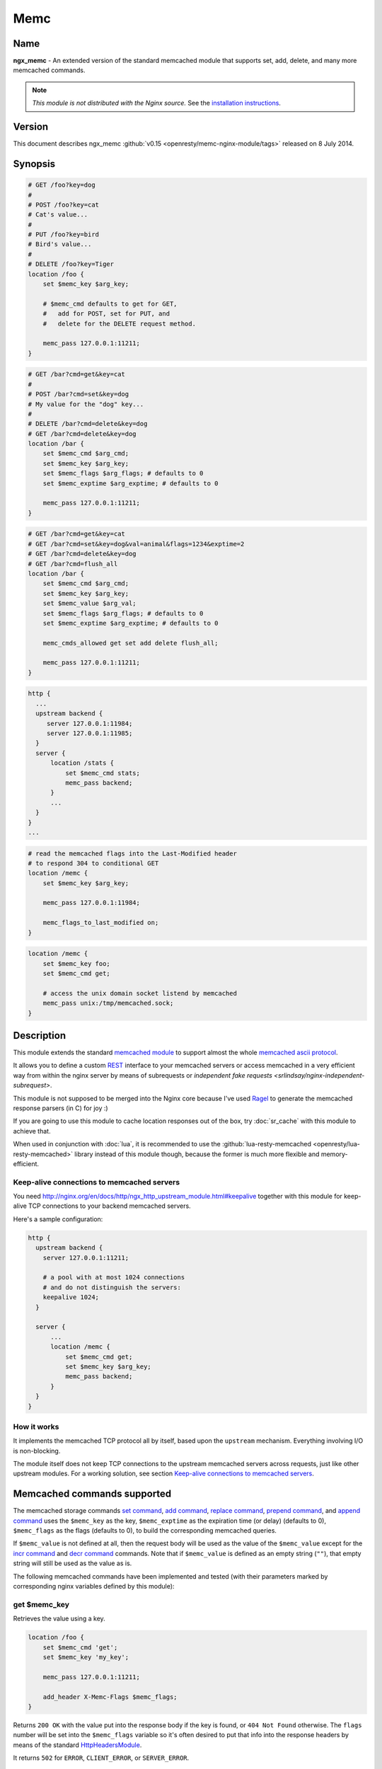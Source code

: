 Memc
====

Name
----
**ngx_memc** - An extended version of the standard memcached module that supports set, add, delete, and many more memcached commands.

.. note:: *This module is not distributed with the Nginx source.* See the `installation instructions <memc.installation_>`_.

Version
-------
This document describes ngx_memc :github:`v0.15 <openresty/memc-nginx-module/tags>` released on 8 July 2014.



Synopsis
--------
.. code-block:: nginx

  # GET /foo?key=dog
  #
  # POST /foo?key=cat
  # Cat's value...
  #
  # PUT /foo?key=bird
  # Bird's value...
  #
  # DELETE /foo?key=Tiger
  location /foo {
      set $memc_key $arg_key;

      # $memc_cmd defaults to get for GET,
      #   add for POST, set for PUT, and
      #   delete for the DELETE request method.

      memc_pass 127.0.0.1:11211;
  }


.. code-block:: nginx

  # GET /bar?cmd=get&key=cat
  #
  # POST /bar?cmd=set&key=dog
  # My value for the "dog" key...
  #
  # DELETE /bar?cmd=delete&key=dog
  # GET /bar?cmd=delete&key=dog
  location /bar {
      set $memc_cmd $arg_cmd;
      set $memc_key $arg_key;
      set $memc_flags $arg_flags; # defaults to 0
      set $memc_exptime $arg_exptime; # defaults to 0

      memc_pass 127.0.0.1:11211;
  }
  

.. code-block:: nginx

  # GET /bar?cmd=get&key=cat
  # GET /bar?cmd=set&key=dog&val=animal&flags=1234&exptime=2
  # GET /bar?cmd=delete&key=dog
  # GET /bar?cmd=flush_all
  location /bar {
      set $memc_cmd $arg_cmd;
      set $memc_key $arg_key;
      set $memc_value $arg_val;
      set $memc_flags $arg_flags; # defaults to 0
      set $memc_exptime $arg_exptime; # defaults to 0

      memc_cmds_allowed get set add delete flush_all;

      memc_pass 127.0.0.1:11211;
  }


.. code-block:: nginx

  http {
    ...
    upstream backend {
       server 127.0.0.1:11984;
       server 127.0.0.1:11985;
    }
    server {
        location /stats {
            set $memc_cmd stats;
            memc_pass backend;
        }
        ...
    }
  }
  ...


.. code-block:: nginx

  # read the memcached flags into the Last-Modified header
  # to respond 304 to conditional GET
  location /memc {
      set $memc_key $arg_key;

      memc_pass 127.0.0.1:11984;

      memc_flags_to_last_modified on;
  }


.. code-block:: nginx

  location /memc {
      set $memc_key foo;
      set $memc_cmd get;

      # access the unix domain socket listend by memcached
      memc_pass unix:/tmp/memcached.sock;
  }


Description
-----------
This module extends the standard `memcached module <http://nginx.org/en/docs/http/ngx_http_memcached_module.html>`_ to support almost the whole `memcached ascii protocol <https://github.com/memcached/memcached/blob/master/doc/protocol.txt>`_.

It allows you to define a custom `REST <https://en.wikipedia.org/wiki/REST>`_ interface to your memcached servers or access memcached in a very efficient way from within the nginx server by means of subrequests or `independent fake requests <srlindsay/nginx-independent-subrequest>`.

This module is not supposed to be merged into the Nginx core because I've used `Ragel <http://www.colm.net/open-source/ragel/>`_ to generate the memcached response parsers (in C) for joy :)

If you are going to use this module to cache location responses out of the box, try :doc:`sr_cache` with this module to achieve that.

When used in conjunction with :doc:`lua`, it is recommended to use the :github:`lua-resty-memcached <openresty/lua-resty-memcached>` library instead of this module though, because the former is much more flexible and memory-efficient.


Keep-alive connections to memcached servers
^^^^^^^^^^^^^^^^^^^^^^^^^^^^^^^^^^^^^^^^^^^
You need http://nginx.org/en/docs/http/ngx_http_upstream_module.html#keepalive together with this module for keep-alive TCP connections to your backend memcached servers.

Here's a sample configuration:

.. code-block:: nginx

  http {
    upstream backend {
      server 127.0.0.1:11211;

      # a pool with at most 1024 connections
      # and do not distinguish the servers:
      keepalive 1024;
    }

    server {
        ...
        location /memc {
            set $memc_cmd get;
            set $memc_key $arg_key;
            memc_pass backend;
        }
    }
  }


How it works
^^^^^^^^^^^^
It implements the memcached TCP protocol all by itself, based upon the ``upstream`` mechanism. Everything involving I/O is non-blocking.

The module itself does not keep TCP connections to the upstream memcached servers across requests, just like other upstream modules. For a working solution, see section `Keep-alive connections to memcached servers`_.


Memcached commands supported
----------------------------
The memcached storage commands `set command <memc.set_>`_, `add command <memc.add_>`_, `replace command <memc.replace_>`_, `prepend command <memc.prepend_>`_, and `append command <memc.append_>`_ uses the ``$memc_key`` as the key, ``$memc_exptime`` as the expiration time (or delay) (defaults to 0), ``$memc_flags`` as the flags (defaults to 0), to build the corresponding memcached queries.

If ``$memc_value`` is not defined at all, then the request body will be used as the value of the ``$memc_value`` except for the `incr command <memc.incr_>`_ and `decr command <memc.decr_>`_ commands. Note that if ``$memc_value`` is defined as an empty string (``""``), that empty string will still be used as the value as is.

The following memcached commands have been implemented and tested (with their parameters marked by corresponding
nginx variables defined by this module):


get $memc_key
^^^^^^^^^^^^^
Retrieves the value using a key.

.. code-block:: nginx

  location /foo {
      set $memc_cmd 'get';
      set $memc_key 'my_key';
      
      memc_pass 127.0.0.1:11211;
      
      add_header X-Memc-Flags $memc_flags;
  }


Returns ``200 OK`` with the value put into the response body if the key is found, or ``404 Not Found`` otherwise. The ``flags`` number will be set into the ``$memc_flags`` variable so it's often desired to put that info into the response headers by means of the standard `HttpHeadersModule <http://nginx.org/en/docs/http/ngx_http_headers_module.html>`_.

It returns ``502`` for ``ERROR``, ``CLIENT_ERROR``, or ``SERVER_ERROR``.


.. _memc.set:

set $memc_key $memc_flags $memc_exptime $memc_value
^^^^^^^^^^^^^^^^^^^^^^^^^^^^^^^^^^^^^^^^^^^^^^^^^^^
To use the request body as the memcached value, just avoid setting the ``$memc_value`` variable:

.. code-block:: nginx

  # POST /foo
  # my value...
  location /foo {
      set $memc_cmd 'set';
      set $memc_key 'my_key';
      set $memc_flags 12345;
      set $memc_exptime 24;
      
      memc_pass 127.0.0.1:11211;
  }


Or let the ``$memc_value`` hold the value:

.. code-block:: nginx

  location /foo {
      set $memc_cmd 'set';
      set $memc_key 'my_key';
      set $memc_flags 12345;
      set $memc_exptime 24;
      set $memc_value 'my_value';

      memc_pass 127.0.0.1:11211;
  }


Returns ``201 Created`` if the upstream memcached server replies ``STORED``, ``200`` for ``NOT_STORED``, ``404`` for ``NOT_FOUND``, ``502`` for ``ERROR``, ``CLIENT_ERROR``, or ``SERVER_ERROR``.

The original memcached responses are returned as the response body except for ``404 NOT FOUND``.


.. _memc.add:

add $memc_key $memc_flags $memc_exptime $memc_value
^^^^^^^^^^^^^^^^^^^^^^^^^^^^^^^^^^^^^^^^^^^^^^^^^^^
Similar to the `set command <memc.set_>`_.


.. _memc.replace:

replace $memc_key $memc_flags $memc_exptime $memc_value
^^^^^^^^^^^^^^^^^^^^^^^^^^^^^^^^^^^^^^^^^^^^^^^^^^^^^^^
Similar to the `set command <memc.set_>`_.


.. _memc.append:

append $memc_key $memc_flags $memc_exptime $memc_value
^^^^^^^^^^^^^^^^^^^^^^^^^^^^^^^^^^^^^^^^^^^^^^^^^^^^^^
Similar to the `set command <memc.set_>`_.

Note that at least memcached version 1.2.2 does not support the "append" and "prepend" commands. At least 1.2.4 and later versions seem to supports these two commands.


.. _memc.prepend:

prepend $memc_key $memc_flags $memc_exptime $memc_value
^^^^^^^^^^^^^^^^^^^^^^^^^^^^^^^^^^^^^^^^^^^^^^^^^^^^^^^
Similar to the `append command <memc.append_>`_.


delete $memc_key
^^^^^^^^^^^^^^^^
Deletes the memcached entry using a key.

.. code-block:: nginx

  location /foo
      set $memc_cmd delete;
      set $memc_key my_key;
      
      memc_pass 127.0.0.1:11211;
  }


Returns ``200 OK`` if deleted successfully, ``404 Not Found`` for ``NOT_FOUND``, 
or ``502`` for ``ERROR``, ``CLIENT_ERROR``, or ``SERVER_ERROR``.

The original memcached responses are returned as the response body except for 
``404 NOT FOUND``.


delete $memc_key $memc_exptime
^^^^^^^^^^^^^^^^^^^^^^^^^^^^^^
Similar to the `delete $memc_key`_ command except it accepts an optional 
``expiration`` time specified by the ``$memc_exptime`` variable.

This command is no longer available in the latest memcached version 1.4.4.


.. _memc.incr:

incr $memc_key $memc_value
^^^^^^^^^^^^^^^^^^^^^^^^^^
Increments the existing value of ``$memc_key`` by the amount specified by 
``$memc_value``:

.. code-block:: nginx

  location /foo {
      set $memc_key my_key;
      set $memc_value 2;
      memc_pass 127.0.0.1:11211;
  }


In the preceding example, every time we access ``/foo`` will cause the value of 
``my_key`` increments by ``2``.

Returns ``200 OK`` with the new value associated with that key as the response 
body if successful, or ``404 Not Found`` if the key is not found.

It returns ``502`` for ``ERROR``, ``CLIENT_ERROR``, or ``SERVER_ERROR``.


.. _memc.decr:

decr $memc_key $memc_value
^^^^^^^^^^^^^^^^^^^^^^^^^^
Similar to `incr $memc_key $memc_value`_.


flush_all
^^^^^^^^^
Mark all the keys on the memcached server as expired:

.. code-block:: nginx

  location /foo {
      set $memc_cmd flush_all;
      memc_pass 127.0.0.1:11211;
  }


flush_all $memc_exptime
^^^^^^^^^^^^^^^^^^^^^^^
Just like flush_all_ but also accepts an expiration time specified by the 
``$memc_exptime`` variable.


stats
^^^^^
Causes the memcached server to output general-purpose statistics and settings

.. code-block:: nginx

  location /foo {
      set $memc_cmd stats;
      memc_pass 127.0.0.1:11211;
  }


Returns ``200 OK`` if the request succeeds, or 502 for ``ERROR``, ``CLIENT_ERROR``, 
or ``SERVER_ERROR``.

The raw ``stats`` command output from the upstream memcached server will be put 
into the response body. 


version
^^^^^^^
Queries the memcached server's version number:

.. code-block:: nginx

  location /foo {
      set $memc_cmd version;
      memc_pass 127.0.0.1:11211;
  }


Returns ``200 OK`` if the request succeeds, or 502 for ``ERROR``, ``CLIENT_ERROR``, 
or ``SERVER_ERROR``.

The raw ``version`` command output from the upstream memcached server will be 
put into the response body.


Directives
----------
All the standard 
`memcached module <http://nginx.org/en/docs/http/ngx_http_memcached_module.html>`__ 
directives in nginx 0.8.28 are directly inherited, with the ``memcached_`` prefixes 
replaced by ``memc_``. For example, the ``memcached_pass`` directive is spelled 
``memc_pass``.

Here we only document the most important two directives (the latter is a new 
directive introduced by this module).


memc_pass
^^^^^^^^^
:Syntax: *memc_pass <memcached server IP address>:<memcached server port>*
:Syntax: *memc_pass <memcached server hostname>:<memcached server port>*
:Syntax: *memc_pass <upstream_backend_name>*
:Syntax: *memc_pass unix:<path_to_unix_domain_socket>*
:Default: *none*
:Context: *http, server, location, if*
:Phase: *content*

Specify the memcached server backend.


memc_cmds_allowed
^^^^^^^^^^^^^^^^^
:Syntax: *memc_cmds_allowed <cmd>...*
:Default: *none*
:Context: *http, server, location, if*

Lists memcached commands that are allowed to access. By default, all the 
memcached commands supported by this module are accessible.
An example is

.. code-block:: nginx

 location /foo {
     set $memc_cmd $arg_cmd;
     set $memc_key $arg_key;
     set $memc_value $arg_val;
     
     memc_pass 127.0.0.1:11211;
      
     memc_cmds_allowed get;
 }


memc_flags_to_last_modified
^^^^^^^^^^^^^^^^^^^^^^^^^^^
:Syntax: *memc_flags_to_last_modified on|off*
:Default: *off*
:Context: *http, server, location, if*

Read the memcached flags as epoch seconds and set it as the value of the 
``Last-Modified`` header. For conditional GET, it will signal nginx to return 
``304 Not Modified`` response to save bandwidth.


memc_connect_timeout
^^^^^^^^^^^^^^^^^^^^
:Syntax: *memc_connect_timeout <time>*
:Default: *60s*
:Context: *http, server, location*

The timeout for connecting to the memcached server, in seconds by default.

It's wise to always explicitly specify the time unit to avoid confusion. Time 
units supported are "s"(seconds), "ms"(milliseconds), "y"(years), "M"(months), 
"w"(weeks), "d"(days), "h"(hours), and "m"(minutes).

This time must be less than 597 hours.


memc_send_timeout
^^^^^^^^^^^^^^^^^
:Syntax: *memc_send_timeout <time>*
:Default: *60s*
:Context: *http, server, location*

The timeout for sending TCP requests to the memcached server, in seconds by 
default.

It's wise to always explicitly specify the time unit to avoid confusion. Time 
units supported are "s"(seconds), "ms"(milliseconds), "y"(years), "M"(months), 
"w"(weeks), "d"(days), "h"(hours), and "m"(minutes).

This time must be less than 597 hours.


memc_read_timeout
^^^^^^^^^^^^^^^^^
:Syntax: *memc_read_timeout <time>*
:Default: *60s*
:Context: *http, server, location*

The timeout for reading TCP responses from the memcached server, in seconds by 
default.

It's wise to always explicitly specify the time unit to avoid confusion. Time 
units supported are "s"(seconds), "ms"(milliseconds), "y"(years), "M"(months), 
"w"(weeks), "d"(days), "h"(hours), and "m"(minutes).

This time must be less than 597 hours.


memc_buffer_size
^^^^^^^^^^^^^^^^
:Syntax: *memc_buffer_size <size>*
:Default: *4k/8k*
:Context: *http, server, location*

This buffer size is used for the memory buffer to hold

* the complete response for memcached commands other than ``get``,
* the complete response header (i.e., the first line of the response) for the ``get`` memcached command.

This default size is the page size, may be ``4k`` or ``8k``.


memc_ignore_client_abort
^^^^^^^^^^^^^^^^^^^^^^^^
:Syntax: *memc_ignore_client_abort on|off*
:Default: *off*
:Context: *location*

Determines whether the connection with a memcache server should be closed when 
a client closes a connection without waiting for a response.

This directive was first added in the ``v0.14`` release.



.. _memc.installation:

Installation
------------
You're recommended to install this module (as well as the Nginx core and many 
other goodies) via the `ngx_openresty bundle <http://openresty.org>`__. See the 
`installation steps <http://openresty.org/#Installation>`_ for ``ngx_openresty``.

Alternatively, you can compile this module into the standard Nginx source 
distribution by hand:

Grab the nginx source code from `nginx.org <http://nginx.org/>`_, for example,
the version 1.7.2 (see `nginx compatibility <memc.compatibility_>`_), and then 
build the source with this module:

.. code-block:: bash

  wget 'http://nginx.org/download/nginx-1.7.2.tar.gz'
  tar -xzvf nginx-1.7.2.tar.gz
  cd nginx-1.7.2/
  
  # Here we assume you would install you nginx under /opt/nginx/.
  ./configure --prefix=/opt/nginx \
      --add-module=/path/to/memc-nginx-module
   
  make -j2
  make install

Download the latest version of the release tarball of this module from 
:github:`memc-nginx-module file list <openresty/memc-nginx-module/tags>`


For Developers
^^^^^^^^^^^^^^
The memached response parsers were generated by `Ragel <http://www.colm.net/open-source/ragel/>`_. 
If you want to regenerate the parser's C file, i.e., 
:github:`src/ngx_http_memc_response.c <openresty/memc-nginx-module/blob/master/src/ngx_http_memc_response.c>` 
use the following command from the root of the memc module's source tree:

.. code-block:: bash

  $ ragel -G2 src/ngx_http_memc_response.rl



.. _memc.compatibility:

Compatibility
-------------
The following versions of Nginx should work with this module:

* **1.7.x**                       (last tested: 1.7.2)
* **1.5.x**                       (last tested: 1.5.12)
* **1.4.x**                       (last tested: 1.4.4)
* **1.2.x**                       (last tested: 1.2.9)
* **1.1.x**                       (last tested: 1.1.5)
* **1.0.x**                       (last tested: 1.0.10)
* **0.9.x**                       (last tested: 0.9.4)
* **0.8.x**                       (last tested: 0.8.54)
* **0.7.x >= 0.7.46**             (last tested: 0.7.68)

It's worth mentioning that some 0.7.x versions older than 0.7.46 might also work, but I can't easily test them because the test suite makes extensive use of the :doc:`echo`'s echo_location directive, which requires at least nginx 0.7.46 :)

Earlier versions of Nginx like 0.6.x and 0.5.x will *not* work.

If you find that any particular version of Nginx above 0.7.46 does not work with this module, please consider `reporting a bug <memc.report-bugs_>`_.



Community
---------
English Mailing List
^^^^^^^^^^^^^^^^^^^^
The `openresty-en <https://groups.google.com/forum/#!forum/openresty-en>`_ mailing list is for English speakers.


Chinese Mailing List
^^^^^^^^^^^^^^^^^^^^
The `openresty <https://groups.google.com/forum/#!forum/openresty>`_ mailing list is for Chinese speakers.



.. _memc.report-bugs:

Report Bugs
-----------
Although a lot of effort has been put into testing and code tuning, there must be some serious bugs lurking somewhere in this module. So whenever you are bitten by any quirks, please don't hesitate to

#. create a ticket on the :github:`issue tracking interface <openresty/memc-nginx-module/issues>` provided by GitHub,
#. or send a bug report or even patches to the `nginx mailing list <http://mailman.nginx.org/mailman/listinfo/nginx>`_.



.. _memc.source-repository:

Source Repository
-----------------
Available on github at 
:github:`openresty/memc-nginx-module <openresty/memc-nginx-module>`



Changes
-------
The changes of every release of this module can be obtained from the 
ngx_openresty bundle's change logs:

http://openresty.org/#Changes



Test Suite
----------
This module comes with a Perl-driven test suite. The 
:github:`test cases <openresty/memc-nginx-module/tree/master/t/>` are
:github:`declarative <openresty/memc-nginx-module/blob/master/t/storage.t>`
too. Thanks to the `Test::Base <http://search.cpan.org/perldoc?Test::Base>`_ module 
in the Perl world.

To run it on your side:

.. code-block:: bash

  $ PATH=/path/to/your/nginx-with-memc-module:$PATH prove -r t


You need to terminate any Nginx processes before running the test suite if you 
have changed the Nginx server binary.

Either `LWP::UserAgent <http://search.cpan.org/perldoc?LWP::UserAgent>`_ or 
`IO::Socket <http://search.cpan.org/perldoc?IO::Socket>`_

..
  Commented out the following, dead GitHub link
  is used by the `test scaffold <openresty/memc-nginx-module/blob/master/test/lib/Test/Nginx/LWP.pm>`

Because a single nginx server (by default, ``localhost:1984``) is used across 
all the test scripts (``.t`` files), it's meaningless to run the test suite in 
parallel by specifying ``-jN`` when invoking the ``prove`` utility.

You should also keep a memcached server listening on the ``11211`` port at 
localhost before running the test suite.

Some parts of the test suite requires modules 
`rewrite <http://nginx.org/en/docs/http/ngx_http_rewrite_module.html>`_ and 
:doc:`echo` to be enabled as 
well when building Nginx.



TODO
----
* add support for the memcached commands ``cas``, ``gets`` and ``stats $memc_value``.
* add support for the ``noreply`` option.



Getting involved
----------------
You'll be very welcomed to submit patches to the `author <memc.author_>`_ or 
just ask for a commit bit to the `source repository <memc.source-repository_>`_ 
on GitHub.



.. _memc.author:

Author
------
Yichun "agentzh" Zhang (章亦春) *<agentzh@gmail.com>*, CloudFlare Inc.

This wiki page is also maintained by the author himself, and everybody is 
encouraged to improve this page as well.



Copyright & License
-------------------
The code base is borrowed directly from the standard 
`memcached module <http://nginx.org/en/docs/http/ngx_http_memcached_module.html>`__ 
in the Nginx core. This part of code is copyrighted by Igor Sysoev and Nginx Inc.

Copyright (c) 2009-2013, Yichun "agentzh" Zhang (章亦春) <agentzh@gmail.com>, 
CloudFlare Inc.

This module is licensed under the terms of the BSD license.

Redistribution and use in source and binary forms, with or without
modification, are permitted provided that the following conditions
are met:

* Redistributions of source code must retain the above copyright notice, this list of conditions and the following disclaimer.
* Redistributions in binary form must reproduce the above copyright notice, this list of conditions and the following disclaimer in the documentation and/or other materials provided with the distribution.

THIS SOFTWARE IS PROVIDED BY THE COPYRIGHT HOLDERS AND CONTRIBUTORS
"AS IS" AND ANY EXPRESS OR IMPLIED WARRANTIES, INCLUDING, BUT NOT
LIMITED TO, THE IMPLIED WARRANTIES OF MERCHANTABILITY AND FITNESS FOR
A PARTICULAR PURPOSE ARE DISCLAIMED. IN NO EVENT SHALL THE COPYRIGHT
HOLDER OR CONTRIBUTORS BE LIABLE FOR ANY DIRECT, INDIRECT, INCIDENTAL,
SPECIAL, EXEMPLARY, OR CONSEQUENTIAL DAMAGES (INCLUDING, BUT NOT LIMITED
TO, PROCUREMENT OF SUBSTITUTE GOODS OR SERVICES; LOSS OF USE, DATA, OR
PROFITS; OR BUSINESS INTERRUPTION) HOWEVER CAUSED AND ON ANY THEORY OF
LIABILITY, WHETHER IN CONTRACT, STRICT LIABILITY, OR TORT (INCLUDING
NEGLIGENCE OR OTHERWISE) ARISING IN ANY WAY OUT OF THE USE OF THIS
SOFTWARE, EVEN IF ADVISED OF THE POSSIBILITY OF SUCH DAMAGE.



.. seealso::

  * The original announcement email on the nginx mailing list: `ngx_memc: "an extended version of ngx_memcached that supports set, add, delete, and many more commands" <http://forum.nginx.org/read.php?2,28359>`_
  * My slides demonstrating various ngx_memc usage: http://agentzh.org/misc/slides/nginx-conf-scripting/nginx-conf-scripting.html#34 (use the arrow or pageup/pagedown keys on the keyboard to swith pages)
  * The latest `memcached TCP protocol <https://github.com/memcached/memcached/blob/master/doc/protocol.txt>`_.
  * The :github:`ngx_srcache <openresty/srcache-nginx-module>` module
  * The :github:`lua-resty-memcached <openresty/lua-resty-memcached>` library based on the :doc:`lua` cosocket API.
  * The standard `memcached <http://nginx.org/en/docs/http/ngx_http_memcached_module.html>`_ module.
  * The :doc:`echo` for Nginx module's automated testing.
  * The standard `headers <http://nginx.org/en/docs/http/ngx_http_headers_module.html>`_ module and the 3rd-parth :doc:`headers_more` module.
